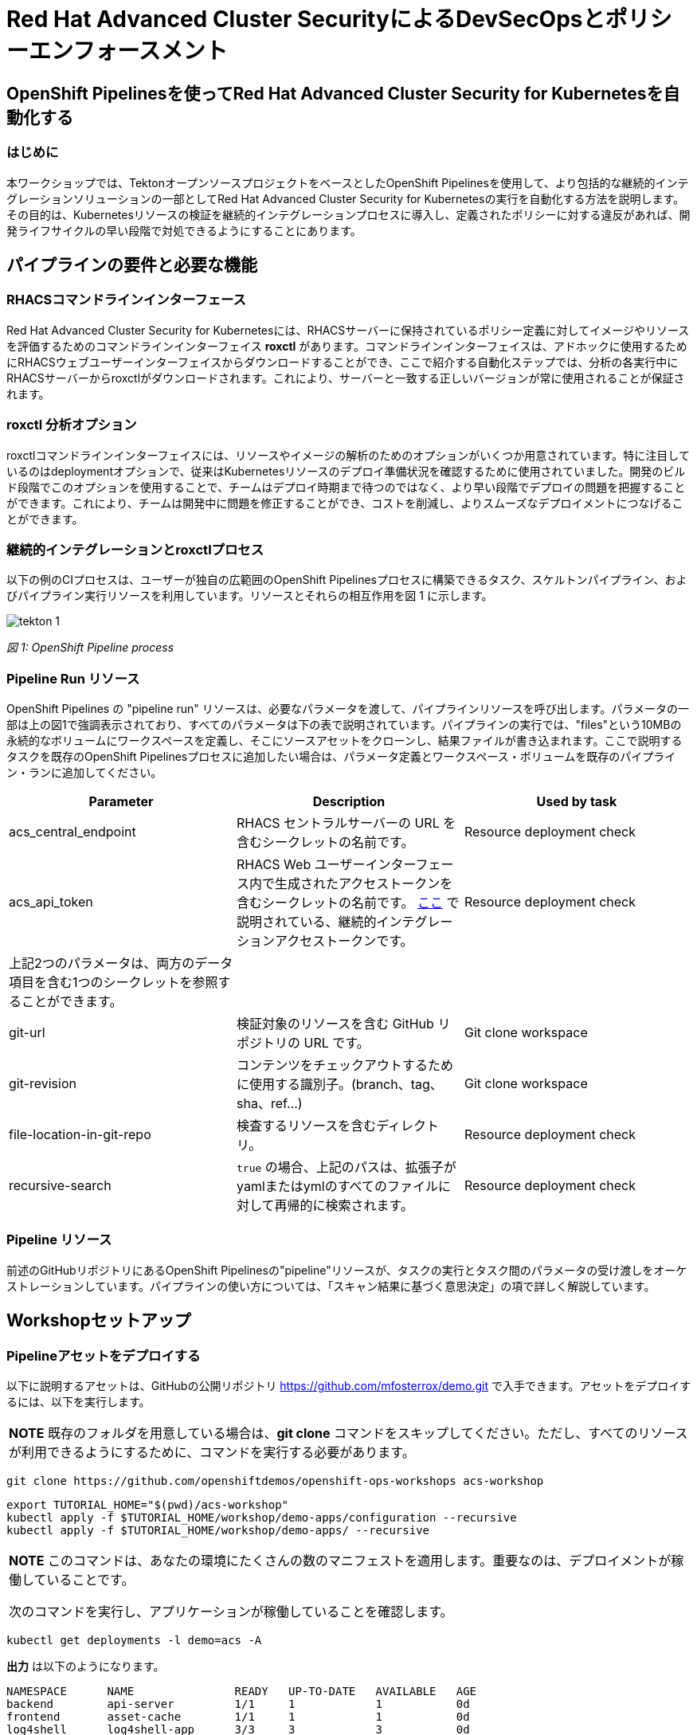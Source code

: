 
= Red Hat Advanced Cluster SecurityによるDevSecOpsとポリシーエンフォースメント

== OpenShift Pipelinesを使ってRed Hat Advanced Cluster Security for Kubernetesを自動化する

=== はじめに

本ワークショップでは、TektonオープンソースプロジェクトをベースとしたOpenShift Pipelinesを使用して、より包括的な継続的インテグレーションソリューションの一部としてRed Hat Advanced Cluster Security for Kubernetesの実行を自動化する方法を説明します。その目的は、Kubernetesリソースの検証を継続的インテグレーションプロセスに導入し、定義されたポリシーに対する違反があれば、開発ライフサイクルの早い段階で対処できるようにすることにあります。

== パイプラインの要件と必要な機能

=== RHACSコマンドラインインターフェース

Red Hat Advanced Cluster Security for Kubernetesには、RHACSサーバーに保持されているポリシー定義に対してイメージやリソースを評価するためのコマンドラインインターフェイス *roxctl* があります。コマンドラインインターフェイスは、アドホックに使用するためにRHACSウェブユーザーインターフェイスからダウンロードすることができ、ここで紹介する自動化ステップでは、分析の各実行中にRHACSサーバーからroxctlがダウンロードされます。これにより、サーバーと一致する正しいバージョンが常に使用されることが保証されます。


=== roxctl 分析オプション

roxctlコマンドラインインターフェイスには、リソースやイメージの解析のためのオプションがいくつか用意されています。特に注目しているのはdeploymentオプションで、従来はKubernetesリソースのデプロイ準備状況を確認するために使用されていました。開発のビルド段階でこのオプションを使用することで、チームはデプロイ時期まで待つのではなく、より早い段階でデプロイの問題を把握することができます。これにより、チームは開発中に問題を修正することができ、コストを削減し、よりスムーズなデプロイメントにつなげることができます。


=== 継続的インテグレーションとroxctlプロセス
以下の例のCIプロセスは、ユーザーが独自の広範囲のOpenShift Pipelinesプロセスに構築できるタスク、スケルトンパイプライン、およびパイプライン実行リソースを利用しています。リソースとそれらの相互作用を図 1 に示します。

image::images/tekton-1.png[]

_図 1: OpenShift Pipeline process_ +

=== Pipeline Run リソース

OpenShift Pipelines の "pipeline run" リソースは、必要なパラメータを渡して、パイプラインリソースを呼び出します。パラメータの一部は上の図1で強調表示されており、すべてのパラメータは下の表で説明されています。パイプラインの実行では、"files"という10MBの永続的なボリュームにワークスペースを定義し、そこにソースアセットをクローンし、結果ファイルが書き込まれます。ここで説明するタスクを既存のOpenShift Pipelinesプロセスに追加したい場合は、パラメータ定義とワークスペース・ボリュームを既存のパイプライン・ランに追加してください。

|===
|Parameter|Description|Used by task

|acs_central_endpoint|RHACS セントラルサーバーの URL を含むシークレットの名前です。|Resource deployment check

|acs_api_token|RHACS Web ユーザーインターフェース内で生成されたアクセストークンを含むシークレットの名前です。 https://help-internal.stackrox.com/docs/integrate-with-other-tools/integrate-with-ci-systems/#configure-access[ここ] で説明されている、継続的インテグレーションアクセストークンです。|Resource deployment check

|上記2つのパラメータは、両方のデータ項目を含む1つのシークレットを参照することができます。||

|git-url|検証対象のリソースを含む GitHub リポジトリの URL です。|Git clone workspace

|git-revision|コンテンツをチェックアウトするために使用する識別子。(branch、tag、sha、ref...)|Git clone workspace

|file-location-in-git-repo|検査するリソースを含むディレクトリ。|Resource deployment check

|recursive-search|`true` の場合、上記のパスは、拡張子がyamlまたはymlのすべてのファイルに対して再帰的に検索されます。|Resource deployment check
|===



=== Pipeline リソース

前述のGitHubリポジトリにあるOpenShift Pipelinesの"pipeline"リソースが、タスクの実行とタスク間のパラメータの受け渡しをオーケストレーションしています。パイプラインの使い方については、「スキャン結果に基づく意思決定」の項で詳しく解説しています。

== Workshopセットアップ

=== Pipelineアセットをデプロイする

以下に説明するアセットは、GitHubの公開リポジトリ https://github.com/mfosterrox/demo.git で入手できます。アセットをデプロイするには、以下を実行します。

|===
*NOTE* 既存のフォルダを用意している場合は、*git clone* コマンドをスキップしてください。ただし、すべてのリソースが利用できるようにするために、コマンドを実行する必要があります。
|===

[source,bash,role="execute"]
----
git clone https://github.com/openshiftdemos/openshift-ops-workshops acs-workshop
----

[source,bash,role="execute"]
----
export TUTORIAL_HOME="$(pwd)/acs-workshop"
kubectl apply -f $TUTORIAL_HOME/workshop/demo-apps/configuration --recursive
kubectl apply -f $TUTORIAL_HOME/workshop/demo-apps/ --recursive
----

|===
*NOTE* このコマンドは、あなたの環境にたくさんの数のマニフェストを適用します。重要なのは、デプロイメントが稼働していることです。

次のコマンドを実行し、アプリケーションが稼働していることを確認します。
|===

[source,bash,role="execute"]
----
kubectl get deployments -l demo=acs -A
----

*出力* は以下のようになります。

```bash
NAMESPACE      NAME               READY   UP-TO-DATE   AVAILABLE   AGE
backend        api-server         1/1     1            1           0d
frontend       asset-cache        1/1     1            1           0d
log4shell      log4shell-app      3/3     3            3           0d
medical        reporting          1/1     1            1           0d
operations     jump-host          1/1     1            1           0d
payments       visa-processor     1/1     1            1           0d
spring4shell   spring4shell-app   3/3     3            3           0d
```

==== イメージスキャンPod Task

パイプラインの2つのタスクのうち、最初のタスクは *image scan test* タスクです。このタスクは、まず、スキャンするイメージをユーザに要求します。次に、roxctl CLI はこの情報をセントラルに送信し、分析を依頼します。ACS Centralは、イメージに関連する修正可能な脆弱性と修正不可能な脆弱性をすべて送り返します。*image scan* ファイルには、必要な変数、スキャンを完了するために必要な手順、およびスクリプトそのものが表示されます。

*image scan* タスクを表示するには、コマンドラインで以下を実行します。

[source,bash,role="execute"]
----
cat $TUTORIAL_HOME/workshop/demo-apps/pipelines/tasks/rox-image-scan-task.yml 
----

スキャンが完了したら、コンテナが特定のポリシーに違反していないかどうかをチェックする必要があります。

==== イメージチェックテスト Task

*image check test* は、ACSで有効化されたポリシーに対してスキャンされたイメージをチェックするよう、ACS centralに指示します。このファイルは、roxctlコマンドがファイルの主な違いである *image scan test* と非常によく似ています。

*image check* タスクを表示するには、コマンドラインで以下を実行します。

[source,bash,role="execute"]
----
cat $TUTORIAL_HOME/workshop/demo-apps/pipelines/tasks/rox-image-check-task.yml 
----

*ROX_CENTRAL_ENDPOINT* と *ROX_API_TOKEN* の2つの変数が両ファイルで欠落しています。パイプラインとクラスタが外部から侵入されないように、自動チェックには正しいアクセス権を与える必要があります。

次のステップでは、これらのコマンドを実行できるように、パイプラインにアクセス権を付与します。

=== CIプロセスの権限付与

まず、ACS centralにアクセスするためのトークンを作成する必要があります。

RHACSのWebユーザーインターフェースにアクセスし、左側のメニューから"Platform Configuration"を選択し、integrationsを選択します。認証トークンのセクションまでスクロールし、"StackRox API Token "を選択します。

image::images/ci-1.png[]

右上の *Generate Token* ボタンを押し、"Continuous Integration "というトークンの役割を選択します。トークンに名前を付け、"Generate"というタイトルのボタンを押します。

* 適当なトークン名を作成し、'Continuous Integration'ロールをクリックします。

image::images/ci-ja-2.png[]

* トークンを *rox-secrets.yml* ファイルに追加する必要があるため、必ずコピーしてください。

image::images/ci-ja-3.png[]

* 次に、demoディレクトリにある *rox-secrets.yml* ファイルを編集してください。vi/vim/nano/などお好みのコマンドラインエディタを使用して、以下のファイルにAPIトークンを追加してください。

----
$TUTORIAL_HOME/workshop/demo-apps/pipelines/pipeline/rox-secrets.yml 
----

|===
*NOTE* : *rox_api_token: "YOUR_API_TOKEN_HERE "* という行だけを変更することを確認してください。

|===

その後、変更内容を適用します。

[source,bash,role="execute"]
----
kubectl apply -f $TUTORIAL_HOME/workshop/demo-apps/pipelines/pipeline/rox-secrets.yml 
----

|===
*NOTE* : テキストエディタに不慣れな方は、OpenShiftコンソールから編集することもできます。Workloads -> Secretsに行き、'roxsecrets'をクリックし、YAMLタブに切り替えてそこで変更を加え、保存します。
|===

これで、パイプラインを実行する準備が整いました。

== Pipelineの実行

まず、パイプラインを実行するためにOpenShiftのコンソールで、*Pipelines* タブをクリックして、*Pipelines* ドロップダウンを選択します。

image::images/pipeline-1.png[]

*rox-pipeline* と書かれたパイプラインが表示されているはずです。ひとつ実行してみましょう。
パイプラインを実行するには、パイプラインの左にある3つの点をクリックして *start* をクリックするか、*rox-pipeline* をクリックして詳細ページに移動し、*actions -> start* を選択することができます。

image::images/pipeline-2.png[]

image::images/pipeline-3.png[]

* スキャンしたいイメージ（quay.io/mfoster/log4shell-demo:0.1.0）を追加する必要があります。今回は、log4shellの脆弱性があることが分かっているイメージを見たいと思います。

image::images/pipeline-ja-4.png[]

image::images/pipeline-ja-5.png[]

* startをクリックし、パイプラインが実行段階にあることを確認します。下の図のような状態になるはずです。

image::images/pipeline-5.png[]

image::images/pipeline-6.png[]

このイメージは失敗するように設計されているので、タスクのうち1つだけが通過します。したがって、結果は次のようになります。

image::images/pipeline-7.png[]

image::images/pipeline-8.png[]

上の画像から、ログの抜粋では、5つのポリシーが違反されていることがわかります。

* パイプラインの総出力を見るには、*Logs* タブをクリックします。

ログを展開すると、以下のような出力が得られます。

image::images/pipeline-9.png[]

ログには、ポリシーlog4shellがポリシーに違反のため、パイプラインを切断したことが示されています。

このチェックが他のビルド/デプロイパイプラインに追加された場合、脆弱なアプリのデプロイを前倒しで停止させることが可能です。

== Extra Challenge

もっとチャレンジしてみたいと思った場合は、次のことを試してみてください。

クラスタに配備された特定のCVE（Apache Struts violation=CVE-2013-1965）をターゲットにするポリシーを作成し、新しいコンテナでパイプラインを再度実行し、ポリシーがトリガーされるかどうか確認します

|===
*Hint:* まず重要な脆弱性を持つコンテナを見つけ、ポリシーを作成し、パイプラインを変更します。
|===
